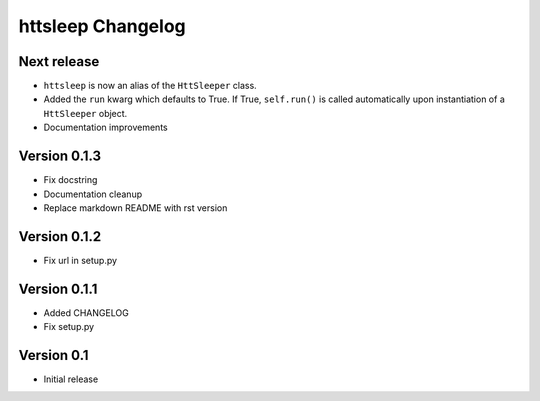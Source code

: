 httsleep Changelog
==================

Next release
------------
* ``httsleep`` is now an alias of the ``HttSleeper`` class.
* Added the ``run`` kwarg which defaults to True. If True, ``self.run()``
  is called automatically upon instantiation of a ``HttSleeper`` object.
* Documentation improvements

Version 0.1.3
-------------

* Fix docstring
* Documentation cleanup
* Replace markdown README with rst version

Version 0.1.2
-------------

* Fix url in setup.py

Version 0.1.1
-------------

* Added CHANGELOG
* Fix setup.py

Version 0.1
-----------

* Initial release
